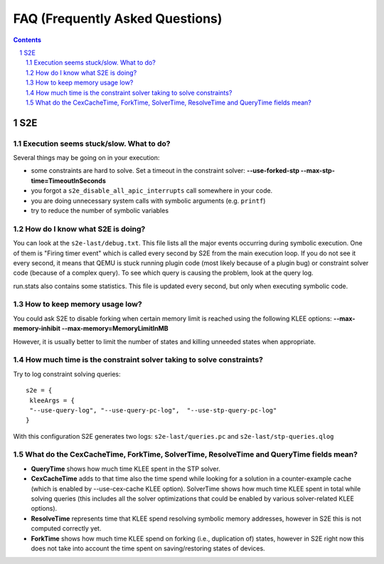 ======================================
FAQ (Frequently Asked Questions)
======================================

.. contents::
.. sectnum::

S2E
========================


Execution seems stuck/slow. What to do?
---------------------------------------------------
Several things may be going on in your execution:

* some constraints are hard to solve. Set a timeout in the constraint solver: **--use-forked-stp --max-stp-time=TimeoutInSeconds**

* you forgot a ``s2e_disable_all_apic_interrupts`` call somewhere in your code.

* you are doing unnecessary system calls with symbolic arguments (e.g. ``printf``)

* try to reduce the number of symbolic variables


How do I know what S2E is doing? 
--------------------------------
You can look at the ``s2e-last/debug.txt``.
This file lists all the major events occurring during symbolic execution. One of them is "Firing timer event" which is called every second by S2E from the main execution loop. If you do not see it every second, it means that QEMU is stuck running plugin code (most likely because of a plugin bug) or constraint solver code (because of a complex query). To see which query is causing the problem, look at the query log.

run.stats also contains some statistics. This file is updated every second, but only when executing symbolic code.

How to keep memory usage low?
-------------------------------
You could ask S2E to disable forking when certain memory limit is reached using the following KLEE options: **--max-memory-inhibit --max-memory=MemoryLimitInMB**

However, it is usually better to limit the number of states and killing unneeded states when appropriate.

How much time is the constraint solver taking to solve constraints?
-------------------------------------------------------------------
Try to log constraint solving queries:

::

   s2e = {
    kleeArgs = {
    "--use-query-log", "--use-query-pc-log",  "--use-stp-query-pc-log"
   }

With this configuration S2E generates two logs: ``s2e-last/queries.pc`` and ``s2e-last/stp-queries.qlog``


What do the CexCacheTime, ForkTime, SolverTime, ResolveTime and QueryTime fields mean?
------------------------------------------------------------------------------------------------------

* **QueryTime** shows how much time KLEE spent in the STP solver. 

* **CexCacheTime** adds to that time also the time spend while looking for a solution in a counter-example cache (which is enabled by --use-cex-cache KLEE option). SolverTime shows how much time KLEE spent in total while solving queries (this includes all the solver optimizations that could be enabled by various solver-related KLEE options).

* **ResolveTime** represents time that KLEE spend resolving symbolic memory addresses, however in S2E this is not computed correctly yet.

* **ForkTime** shows how much time KLEE spend on forking (i.e., duplication of) states, however in S2E right now this does not take into account the time spent on saving/restoring states of devices. 

